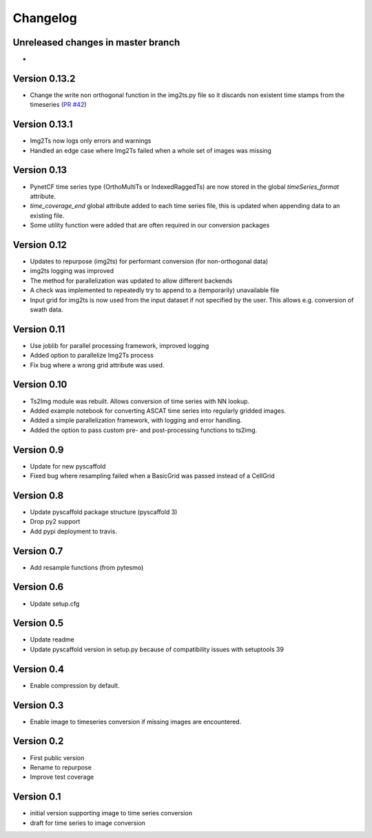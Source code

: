 =========
Changelog
=========

Unreleased changes in master branch
===================================
-

Version 0.13.2
==============
- Change the write non orthogonal function in the img2ts.py file so it discards
  non existent time stamps from the timeseries (`PR #42 <https://github.com/TUW-GEO/repurpose/pull/42>`_)

Version 0.13.1
==============
- Img2Ts now logs only errors and warnings
- Handled an edge case where Img2Ts failed when a whole set of images was missing

Version 0.13
============
- PynetCF time series type (OrthoMultiTs or IndexedRaggedTs) are now stored in
  the global `timeSeries_format` attribute.
- `time_coverage_end` global attribute added to each time series file, this is
  updated when appending data to an existing file.
- Some utility function were added that are often required in our conversion
  packages

Version 0.12
============
- Updates to repurpose (img2ts) for performant conversion (for non-orthogonal data)
- img2ts logging was improved
- The method for parallelization was updated to allow different backends
- A check was implemented to repeatedly try to append to a (temporarily) unavailable file
- Input grid for img2ts is now used from the input dataset if not specified by the user. This allows e.g. conversion of swath data.

Version 0.11
============
- Use joblib for parallel processing framework, improved logging
- Added option to parallelize Img2Ts process
- Fix bug where a wrong grid attribute was used.

Version 0.10
============
- Ts2Img module was rebuilt. Allows conversion of time series with NN lookup.
- Added example notebook for converting ASCAT time series into regularly gridded images.
- Added a simple parallelization framework, with logging and error handling.
- Added the option to pass custom pre- and post-processing functions to ts2img.

Version 0.9
===========
- Update for new pyscaffold
- Fixed bug where resampling failed when a BasicGrid was passed instead of a CellGrid

Version 0.8
===========
- Update pyscaffold package structure (pyscaffold 3)
- Drop py2 support
- Add pypi deployment to travis.

Version 0.7
===========
- Add resample functions (from pytesmo)

Version 0.6
===========
- Update setup.cfg

Version 0.5
===========
- Update readme
- Update pyscaffold version in setup.py because of compatibility issues with setuptools 39

Version 0.4
===========
- Enable compression by default.

Version 0.3
===========
- Enable image to timeseries conversion if missing images are encountered.

Version 0.2
===========
- First public version
- Rename to repurpose
- Improve test coverage

Version 0.1
===========
- initial version supporting image to time series conversion
- draft for time series to image conversion
